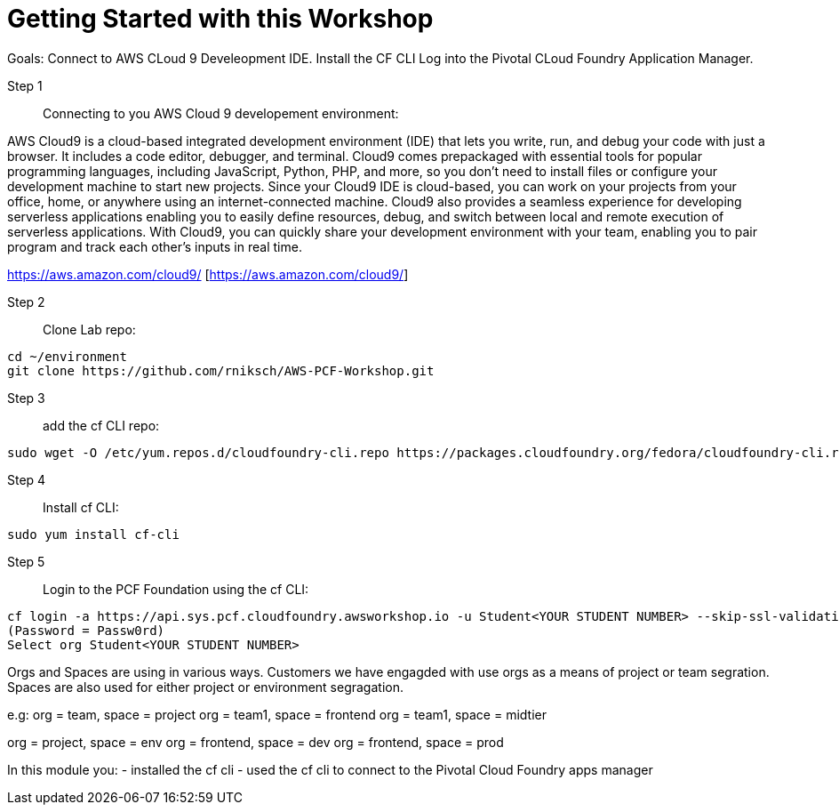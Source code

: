 = Getting Started with this Workshop


Goals:
Connect to AWS CLoud 9 Develeopment IDE.
Install the CF CLI
Log into the Pivotal CLoud Foundry Application Manager.

Step 1:: Connecting to you AWS Cloud 9 developement environment:

AWS Cloud9 is a cloud-based integrated development environment (IDE) that lets you write, run, and debug your code with just a browser. It includes a code editor, debugger, and terminal. Cloud9 comes prepackaged with essential tools for popular programming languages, including JavaScript, Python, PHP, and more, so you don’t need to install files or configure your development machine to start new projects. Since your Cloud9 IDE is cloud-based, you can work on your projects from your office, home, or anywhere using an internet-connected machine. Cloud9 also provides a seamless experience for developing serverless applications enabling you to easily define resources, debug, and switch between local and remote execution of serverless applications. With Cloud9, you can quickly share your development environment with your team, enabling you to pair program and track each other's inputs in real time.

https://aws.amazon.com/cloud9/ [https://aws.amazon.com/cloud9/]


Step 2:: Clone Lab repo:
----
cd ~/environment
git clone https://github.com/rniksch/AWS-PCF-Workshop.git
----

Step 3:: add the cf CLI repo:
----
sudo wget -O /etc/yum.repos.d/cloudfoundry-cli.repo https://packages.cloudfoundry.org/fedora/cloudfoundry-cli.repo
----

Step 4:: Install cf CLI:
----
sudo yum install cf-cli
----

Step 5:: Login to the PCF Foundation using the cf CLI:
----
cf login -a https://api.sys.pcf.cloudfoundry.awsworkshop.io -u Student<YOUR STUDENT NUMBER> --skip-ssl-validation
(Password = Passw0rd)
Select org Student<YOUR STUDENT NUMBER>
----

Orgs and Spaces are using in various ways. Customers we have engagded with use orgs as a means of project or team segration. Spaces are also used for either project or environment segragation.

e.g:
org = team, space = project
org = team1, space = frontend
org = team1, space = midtier

org = project, space = env
org = frontend, space = dev
org = frontend, space = prod

In this module you:
- installed the cf cli
- used the cf cli to connect to the Pivotal Cloud Foundry apps manager


